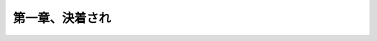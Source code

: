 .. _1.Chap1:

=======================================
第一章、決着され
=======================================